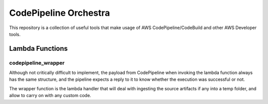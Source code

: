 ==============================
CodePipeline Orchestra
==============================

This repository is a collection of useful tools that make usage of AWS CodePipeline/CodeBuild
and other AWS Developer tools.


Lambda Functions
==================

codepipeline_wrapper
----------------------

Although not critically difficult to implement, the payload from CodePipeline when invoking the lambda function always
has the same structure, and the pipeline expects a reply to it to know whether the execution was successful or not.

The wrapper function is the lambda handler that will deal with ingesting the source artifacts if any into a temp
folder, and allow to carry on with any custom code.


